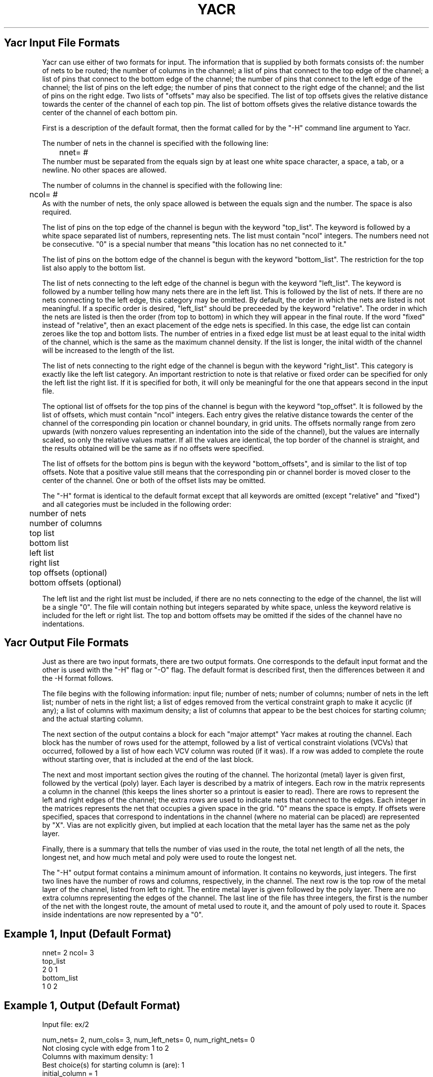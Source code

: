 .TH YACR 5OCTTOOLS "28 November 1984"
.SH Yacr Input File Formats
.PP
Yacr can use either of two formats for input.
The information that is supplied by both formats
consists of:
the number of nets to be routed;
the number of columns in the channel;
a list of pins that connect to the top edge of the channel;
a list of pins that connect to the bottom edge of the channel;
the number of pins that connect to the left edge of the channel;
the list of pins on the left edge;
the number of pins that connect to the right edge of the channel; and
the list of pins on the right edge.
Two lists of "offsets" may also be specified.
The list of top offsets gives the relative distance towards the center
of the channel of each top pin.
The list of bottom offsets gives the relative distance towards the center
of the channel of each bottom pin.

First is a description of the default format,
then the format called for by the "-H" command line argument to Yacr.
.PP
The number of nets in the channel is specified with the following line:
.br
	nnet= #
.br
The number must be separated from the equals sign by at least one white
space character, a space, a tab, or a newline.
No other spaces are allowed.
.PP
The number of columns in the channel is specified with the following line:
.br
	ncol= #
.br
As with the number of nets, the only space allowed is between the equals
sign and the number.
The space is also required.
.PP
The list of pins on the top edge of the channel is begun with the keyword
"top_\|list".
The keyword is followed by a white space separated list of numbers,
representing nets.
The list must contain "ncol" integers.
The numbers need not be consecutive.
"0" is a special number that means "this location has no net connected to it."
.PP
The list of pins on the bottom edge of the channel is begun with the
keyword "bottom_\|list".
The restriction for the top list also apply to the bottom list.
.PP
The list of nets connecting to the left edge of the channel is begun
with the keyword "left_\|list".
The keyword is followed by a number telling how many nets there are
in the left list.
This is followed by the list of nets.
If there are no nets connecting to the left edge, this category may be
omitted.
By default, the order in which the nets are listed is not meaningful.
If a specific order is desired, "left_\|list" should be preceeded by the
keyword "relative".
The order in which the nets are listed is then the order (from top to bottom)
in which
they will appear in the final route.
If the word "fixed" instead of "relative", then an exact placement of
the edge nets is specified.
In this case, the edge list can contain zeroes like the top and bottom
lists.
The number of entries in a fixed edge list must be at least equal
to the inital width of the channel, which is the same as the maximum channel
density.
If the list is longer, the inital width of the channel will be increased
to the length of the list.
.PP
The list of nets connecting to the right edge of the channel is begun
with the keyword "right_\|list".
This category is exactly like the left list category.
An important restriction to note is that relative or fixed
order can be specified for only the left list
.U or
the right list.
If it is specified for both,
it will only be meaningful for the one that appears second in the
input file.
.PP
The optional list of offsets for the top pins of the channel is
begun with the keyword "top_\|offset".
It is followed by the list of offsets, 
which must contain "ncol" integers.
Each entry gives the relative distance towards the center of
the channel of the corresponding pin location or channel boundary,
in grid units.
The offsets normally range from zero upwards (with nonzero
values representing an indentation into the side of the channel),
but the values are internally scaled, so only the relative values
matter.
If all the values are identical,
the top border of the channel is straight, and the results obtained
will be the same as if no offsets were specified.
.PP
The list of offsets for the bottom pins is begun
with the keyword "bottom_\|offsets", and
is similar to the list of top offsets.
Note that a positive value still means that the corresponding
pin or channel border is moved closer to
the center of the channel.
One or both of the offset lists may be omitted.
.PP
The "-H" format is identical to the default format except that all
keywords are omitted (except "relative" and "fixed") and
all categories must be
included in the following order:
.br
	number of nets
.br
	number of columns
.br
	top list
.br
	bottom list
.br
	left list
.br
	right list
.br
	top offsets (optional)
.br
	bottom offsets (optional)
.PP
The left list and the right list must be included, if there are no
nets connecting to the edge of the channel, the list will be
a single "0".
The file will contain nothing but integers separated by white space,
unless the keyword relative is included for the left or right list.
The top and bottom offsets may be omitted if the sides of the channel
have no indentations.
.SH Yacr Output File Formats
.PP
Just as there are two input formats, there are two output formats.
One corresponds to the default input format and the other is used
with the "-H" flag or "-O" flag.
The default format is described first, then the differences between
it and the -H format follows.
.PP
The file begins with the following information:
input file; number of nets; number of columns; number of nets in the left
list; number of nets in the right list;
a list of edges removed from the vertical constraint graph to make it acyclic
(if any);
a list of columns with maximum density;
a list of columns that appear to be the best choices for starting column;
and the actual starting column.
.PP
The next section of the output contains a block for each "major attempt"
Yacr makes at routing the channel.
Each block has the number of rows used for the attempt, 
followed by a list of vertical constraint violations (VCVs) that
occurred, followed by a list of how each VCV column was routed
(if it was).
If a row was added to complete the route without starting over,
that is included at the end of the last block.
.PP
The next and most important section gives the routing of the channel.
The horizontal (metal) layer is given first, followed by the
vertical (poly) layer.
Each layer is described by a matrix of integers.
Each row in the matrix represents a column in the channel
(this keeps the lines shorter so a printout is easier to read).
There are rows to represent the left and right edges of the channel;
the extra rows are used to indicate nets that connect to the edges.
Each integer in the matrices represents the net that occupies a given space
in the grid.
"0" means the space is empty.
If offsets were specified,
spaces that correspond to indentations in the channel
(where no material can be placed) are represented by "X".
Vias are not explicitly given, but implied at each location that
the metal layer has the same net as the poly layer.
.PP
Finally, there is a summary that tells the number of vias used in the route,
the total net length of all the nets, the longest net, and how much
metal and poly were used to route the longest net.
.PP
The "-H" output format contains a minimum amount of information.
It contains no keywords, just integers.
The first two lines have the number of rows and columns, respectively,
in the channel.
The next row is the top row of the metal layer of the channel, listed
from left to right.
The entire metal layer is given followed by the poly layer.
There are no extra columns representing the edges of the channel.
The last line of the file has three integers, the first is the
number of the net with the longest route, the amount of metal used
to route it, and the amount of poly used to route it.
Spaces inside indentations are now represented by a "0".
.SH Example 1, Input (Default Format)
.nf
nnet= 2 ncol= 3
top_\|list
  2 0 1
bottom_\|list
  1 0 2
.SH Example 1, Output (Default Format)
.nf
Input file: ex/2

num_\|nets= 2, num_\|cols= 3, num_\|left_\|nets= 0, num_\|right_\|nets= 0
Not closing cycle with edge from 1 to 2
Columns with maximum density:  1
Best choice(s) for starting column is (are):  1
initial_\|column = 1
num_\|rows = 2
VCV: nets  1  2, column   3
column 3 was not routed
Row 1 is being used to complete the route.
The final result is:

The horizontal layer (turned sideways):
  0  0  0  col =   0
  0  2  2  col =   1
  0  2  0  col =   2
  0  2  0  col =   3
  0  0  0  col =   4

The vertical layer (turned sideways):
  0  0  0   col =   0
  1  0  2   col =   1
  1  1  1   col =   2
  2  2  1   col =   3
  0  0  0   col =   4

There are 2 vias
The total net_\|length is 12
The longest net is 2, metal length = 4, poly length = 3

.SH Example 2, Input (Default Format)
.nf
nnet= 72 
ncol= 169  
top_\|list
  1  2  4  6  8 10 11 13  3  9 16  5 17 11  5 14 14  7 12 17 19  1 20 21
 23 24  0 16 10  3 11 25  0 26 11 26 11  0 27 28 11  3  9 16 30 27  5 31
  1  5  1 20 32 23 24  0  9  1 20 29 23 24  0  3  8 30 38 28 19  6 40 27
 35 41 42  6 19 34 43 30  8 31 43 39 46 36 46 47 48 31  0 24 23 45 20  1
 51  0 40 39 40 39  0  8 30 50 54  0  0 55 49 19  6  0 47 42 47 42  0 53
 58  6 19 49 50 30  8 60 62 59 54 55 54 56 63 55 65  0 66 68 66 68  0 60
 68  0 46 44 46 44  0 69  0 55 58 55 58  0 64 71  0 72 63 72 63  0 57 62
 54 
bottom_\|list
  0  3  5  7  9  5 12 14 15  7 12 14  7  4 13  8  6 15 18 14  8  6 11 22
 21  0 18 16 18 16  0  8  6 26 11  0 24 23 25 20  1 29  0 22  3 22  3  0
  0  9  2  9  2  0 32 23 33 19  6  8 30 27 34 35 36 37 39 31 39 35 38 31
  8 30 37 41 19  6 44 45  0 33 31 33 31  0 27 35 36 48 49 31 39 46 47 50
 52 20 53 24  0 47 39  0 24 51 20 52 20 52 23  8 30 50 56  0  0 57 49 19
  6  6 19 49 59  0  0 61 50 30  8 55  0 24 64 20 52  0 67 68 63 55 24 52
 20 69 24  0 46 62 63 68  0 24 65 20 52  0 70 60 62 54 63  0 24 71 20 52
 67
relative right_\|list 6
68 55 63 70 67 61
top_\|offsets
  0  0  0  0  1  1  1  3  3  3  3  3  3  3  3  3  3  3  2  2  2  2  2  2
  2  2  2  2  2  2  2  0  0  0  0  0  0  0  0  0  0  0  0  0  0  0  1  1
  0  0  0  0  1  1  1  3  3  3  3  3  3  3  3  3  3  3  2  2  2  2  2  2
  0  0  0  0  1  1  1  3  3  3  3  3  3  3  3  3  3  3  2  2  2  2  2  2
  2  2  2  2  2  2  2  0  0  0  0  0  0  0  0  0  0  0  0  0  0  0  1  1
  1  1  1  1  5  5  5  5  5  5  5  5  5  4  4  4  4  4  4  4  4  4  4  4
  2  2  2  2  2  2  2  0  0  0  0  0  0  0  0  0  0  0  0  0  0  0  1  1
  1
bottom_\|offsets
  2  2  2  2  2  2  2  0  0  0  0  0  0  0  0  0  0  0  0  0  0  0  1  1
  0  0  0  0  1  1  1  3  3  3  3  3  3  3  3  3  3  3  2  2  2  2  2  2
  0  0  0  0  1  1  1  3  3  3  3  3  3  3  3  3  3  3  2  2  2  2  2  2
  0  0  0  0  1  1  1  3  3  3  3  3  3  3  3  3  3  3  2  2  2  2  2  2
  2  2  2  2  2  2  2  0  0  0  0  0  0  0  0  0  0  0  0  0  0  0  1  1
  2  2  2  2  2  2  2  0  0  0  0  0  0  0  0  0  0  0  0  0  0  0  1  1
  1  1  1  1  5  5  5  5  5  5  5  5  5  4  4  4  4  4  4  4  4  4  4  4
  4
.SH "SEE ALSO"
YACR(1OCTTOOLS)
.SH AUTHOR
James Reed
.br
Douglas Braun
